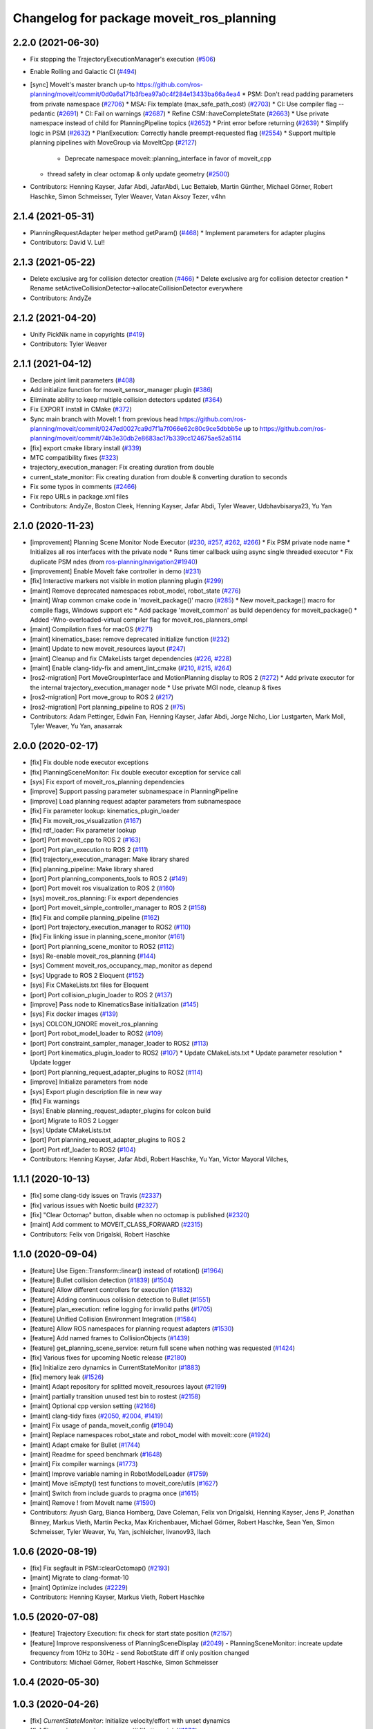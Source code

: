 ^^^^^^^^^^^^^^^^^^^^^^^^^^^^^^^^^^^^^^^^^
Changelog for package moveit_ros_planning
^^^^^^^^^^^^^^^^^^^^^^^^^^^^^^^^^^^^^^^^^

2.2.0 (2021-06-30)
------------------
* Fix stopping the TrajectoryExecutionManager's execution (`#506 <https://github.com/ros-planning/moveit2/issues/506>`_)
* Enable Rolling and Galactic CI (`#494 <https://github.com/ros-planning/moveit2/issues/494>`_)
* [sync] MoveIt's master branch up-to https://github.com/ros-planning/moveit/commit/0d0a6a171b3fbea97a0c4f284e13433ba66a4ea4
  * PSM: Don't read padding parameters from private namespace (`#2706 <https://github.com/ros-planning/moveit/issues/2706>`_)
  * MSA: Fix template (max_safe_path_cost) (`#2703 <https://github.com/ros-planning/moveit/issues/2703>`_)
  * CI: Use compiler flag --pedantic (`#2691 <https://github.com/ros-planning/moveit/issues/2691>`_)
  * CI: Fail on warnings (`#2687 <https://github.com/ros-planning/moveit/issues/2687>`_)
  * Refine CSM::haveCompleteState (`#2663 <https://github.com/ros-planning/moveit/issues/2663>`_)
  * Use private namespace instead of child for PlanningPipeline topics (`#2652 <https://github.com/ros-planning/moveit/issues/2652>`_)
  * Print error before returning (`#2639 <https://github.com/ros-planning/moveit/issues/2639>`_)
  * Simplify logic in PSM (`#2632 <https://github.com/ros-planning/moveit/issues/2632>`_)
  * PlanExecution: Correctly handle preempt-requested flag (`#2554 <https://github.com/ros-planning/moveit/issues/2554>`_)
  * Support multiple planning pipelines with MoveGroup via MoveItCpp (`#2127 <https://github.com/ros-planning/moveit/issues/2127>`_)
    * Deprecate namespace moveit::planning_interface in favor of moveit_cpp
  * thread safety in clear octomap & only update geometry (`#2500 <https://github.com/ros-planning/moveit/issues/2500>`_)
* Contributors: Henning Kayser, Jafar Abdi, JafarAbdi, Luc Bettaieb, Martin Günther, Michael Görner, Robert Haschke, Simon Schmeisser, Tyler Weaver, Vatan Aksoy Tezer, v4hn

2.1.4 (2021-05-31)
------------------
* PlanningRequestAdapter helper method getParam()  (`#468 <https://github.com/ros-planning/moveit2/issues/468>`_)
  * Implement parameters for adapter plugins
* Contributors: David V. Lu!!

2.1.3 (2021-05-22)
------------------
* Delete exclusive arg for collision detector creation (`#466 <https://github.com/ros-planning/moveit2/issues/466>`_)
  * Delete exclusive arg for collision detector creation
  * Rename setActiveCollisionDetector->allocateCollisionDetector everywhere
* Contributors: AndyZe

2.1.2 (2021-04-20)
------------------
* Unify PickNik name in copyrights (`#419 <https://github.com/ros-planning/moveit2/issues/419>`_)
* Contributors: Tyler Weaver

2.1.1 (2021-04-12)
------------------
* Declare joint limit parameters (`#408 <https://github.com/ros-planning/moveit2/issues/408>`_)
* Add initialize function for moveit_sensor_manager plugin (`#386 <https://github.com/ros-planning/moveit2/issues/386>`_)
* Eliminate ability to keep multiple collision detectors updated (`#364 <https://github.com/ros-planning/moveit2/issues/364>`_)
* Fix EXPORT install in CMake (`#372 <https://github.com/ros-planning/moveit2/issues/372>`_)
* Sync main branch with MoveIt 1 from previous head https://github.com/ros-planning/moveit/commit/0247ed0027ca9d7f1a7f066e62c80c9ce5dbbb5e up to https://github.com/ros-planning/moveit/commit/74b3e30db2e8683ac17b339cc124675ae52a5114
* [fix] export cmake library install (`#339 <https://github.com/ros-planning/moveit2/issues/339>`_)
* MTC compatibility fixes (`#323 <https://github.com/ros-planning/moveit2/issues/323>`_)
* trajectory_execution_manager: Fix creating duration from double
* current_state_monitor: Fix creating duration from double & converting duration to seconds
* Fix some typos in comments (`#2466 <https://github.com/ros-planning/moveit2/issues/2466>`_)
* Fix repo URLs in package.xml files
* Contributors: AndyZe, Boston Cleek, Henning Kayser, Jafar Abdi, Tyler Weaver, Udbhavbisarya23, Yu Yan

2.1.0 (2020-11-23)
------------------
* [improvement] Planning Scene Monitor Node Executor (`#230 <https://github.com/ros-planning/moveit2/issues/230>`_, `#257 <https://github.com/ros-planning/moveit2/issues/257>`_, `#262 <https://github.com/ros-planning/moveit2/issues/262>`_, `#266 <https://github.com/ros-planning/moveit2/issues/266>`_)
  * Fix PSM private node name
  * Initializes all ros interfaces with the private node
  * Runs timer callback using async single threaded executor
  * Fix duplicate PSM ndes (from `ros-planning/navigation2#1940 <https://github.com/ros-planning/navigation2/issues/1940>`_)
* [improvement] Enable MoveIt fake controller in demo (`#231 <https://github.com/ros-planning/moveit2/issues/231>`_)
* [fix] Interactive markers not visible in motion planning plugin (`#299 <https://github.com/ros-planning/moveit2/issues/299>`_)
* [maint] Remove deprecated namespaces robot_model, robot_state  (`#276 <https://github.com/ros-planning/moveit2/issues/276>`_)
* [maint] Wrap common cmake code in 'moveit_package()' macro (`#285 <https://github.com/ros-planning/moveit2/issues/285>`_)
  * New moveit_package() macro for compile flags, Windows support etc
  * Add package 'moveit_common' as build dependency for moveit_package()
  * Added -Wno-overloaded-virtual compiler flag for moveit_ros_planners_ompl
* [maint] Compilation fixes for macOS (`#271 <https://github.com/ros-planning/moveit2/issues/271>`_)
* [maint] kinematics_base: remove deprecated initialize function (`#232 <https://github.com/ros-planning/moveit2/issues/232>`_)
* [maint] Update to new moveit_resources layout (`#247 <https://github.com/ros-planning/moveit2/issues/247>`_)
* [maint] Cleanup and fix CMakeLists target dependencies (`#226 <https://github.com/ros-planning/moveit2/issues/226>`_, `#228 <https://github.com/ros-planning/moveit2/issues/228>`_)
* [maint] Enable clang-tidy-fix and ament_lint_cmake (`#210 <https://github.com/ros-planning/moveit2/issues/210>`_, `#215 <https://github.com/ros-planning/moveit2/issues/215>`_, `#264 <https://github.com/ros-planning/moveit2/issues/264>`_)
* [ros2-migration] Port MoveGroupInterface and MotionPlanning display to ROS 2 (`#272 <https://github.com/ros-planning/moveit2/issues/272>`_)
  * Add private executor for the internal trajectory_execution_manager node
  * Use private MGI node, cleanup & fixes
* [ros2-migration] Port move_group to ROS 2 (`#217 <https://github.com/ros-planning/moveit2/issues/217>`_)
* [ros2-migration] Port planning_pipeline to ROS 2 (`#75 <https://github.com/ros-planning/moveit2/issues/75>`_)
* Contributors: Adam Pettinger, Edwin Fan, Henning Kayser, Jafar Abdi, Jorge Nicho, Lior Lustgarten, Mark Moll, Tyler Weaver, Yu Yan, anasarrak

2.0.0 (2020-02-17)
------------------
* [fix] Fix double node executor exceptions
* [fix] PlanningSceneMonitor: Fix double executor exception for service call
* [sys] Fix export of moveit_ros_planning dependencies
* [improve] Support passing parameter subnamespace in PlanningPipeline
* [improve] Load planning request adapter parameters from subnamespace
* [fix] Fix parameter lookup: kinematics_plugin_loader
* [fix] Fix moveit_ros_visualization (`#167 <https://github.com/ros-planning/moveit2/issues/167>`_)
* [fix] rdf_loader: Fix parameter lookup
* [port] Port moveit_cpp to ROS 2 (`#163 <https://github.com/ros-planning/moveit2/issues/163>`_)
* [port] Port plan_execution to ROS 2 (`#111 <https://github.com/ros-planning/moveit2/issues/111>`_)
* [fix] trajectory_execution_manager: Make library shared
* [fix] planning_pipeline: Make library shared
* [port] Port planning_components_tools to ROS 2 (`#149 <https://github.com/ros-planning/moveit2/issues/149>`_)
* [port] Port moveit ros visualization to ROS 2 (`#160 <https://github.com/ros-planning/moveit2/issues/160>`_)
* [sys] moveit_ros_planning: Fix export dependencies
* [port] Port moveit_simple_controller_manager to ROS 2 (`#158 <https://github.com/ros-planning/moveit2/issues/158>`_)
* [fix] Fix and compile planning_pipeline (`#162 <https://github.com/ros-planning/moveit2/issues/162>`_)
* [port] Port trajectory_execution_manager to ROS2 (`#110 <https://github.com/ros-planning/moveit2/issues/110>`_)
* [fix] Fix linking issue in planning_scene_monitor (`#161 <https://github.com/ros-planning/moveit2/issues/161>`_)
* [port] Port planning_scene_monitor to ROS2 (`#112 <https://github.com/ros-planning/moveit2/issues/112>`_)
* [sys] Re-enable moveit_ros_planning (`#144 <https://github.com/ros-planning/moveit2/issues/144>`_)
* [sys] Comment moveit_ros_occupancy_map_monitor as depend
* [sys] Upgrade to ROS 2 Eloquent (`#152 <https://github.com/ros-planning/moveit2/issues/152>`_)
* [sys] Fix CMakeLists.txt files for Eloquent
* [port] Port collision_plugin_loader to ROS 2 (`#137 <https://github.com/ros-planning/moveit2/issues/137>`_)
* [improve] Pass node to KinematicsBase initialization (`#145 <https://github.com/ros-planning/moveit2/issues/145>`_)
* [sys] Fix docker images (`#139 <https://github.com/ros-planning/moveit2/issues/139>`_)
* [sys] COLCON_IGNORE moveit_ros_planning
* [port] Port robot_model_loader to ROS2 (`#109 <https://github.com/ros-planning/moveit2/issues/109>`_)
* [port] Port constraint_sampler_manager_loader to ROS2 (`#113 <https://github.com/ros-planning/moveit2/issues/113>`_)
* [port] Port kinematics_plugin_loader to ROS2  (`#107 <https://github.com/ros-planning/moveit2/issues/107>`_)
  * Update CMakeLists.txt
  * Update parameter resolution
  * Update logger
* [port] Port planning_request_adapter_plugins to ROS2 (`#114 <https://github.com/ros-planning/moveit2/issues/114>`_)
* [improve] Initialize parameters from node
* [sys] Export plugin description file in new way
* [fix] Fix warnings
* [sys] Enable planning_request_adapter_plugins for colcon build
* [port] Migrate to ROS 2 Logger
* [sys] Update CMakeLists.txt
* [port] Port planning_request_adapter_plugins to ROS 2
* [port] Port rdf_loader to ROS2 (`#104 <https://github.com/ros-planning/moveit2/issues/104>`_)
* Contributors: Henning Kayser, Jafar Abdi, Robert Haschke, Yu Yan, Víctor Mayoral Vilches,

1.1.1 (2020-10-13)
------------------
* [fix] some clang-tidy issues on Travis (`#2337 <https://github.com/ros-planning/moveit/issues/2337>`_)
* [fix] various issues with Noetic build (`#2327 <https://github.com/ros-planning/moveit/issues/2327>`_)
* [fix] "Clear Octomap" button, disable when no octomap is published (`#2320 <https://github.com/ros-planning/moveit/issues/2320>`_)
* [maint] Add comment to MOVEIT_CLASS_FORWARD (`#2315 <https://github.com/ros-planning/moveit/issues/2315>`_)
* Contributors: Felix von Drigalski, Robert Haschke

1.1.0 (2020-09-04)
------------------
* [feature] Use Eigen::Transform::linear() instead of rotation() (`#1964 <https://github.com/ros-planning/moveit/issues/1964>`_)
* [feature] Bullet collision detection (`#1839 <https://github.com/ros-planning/moveit/issues/1839>`_) (`#1504 <https://github.com/ros-planning/moveit/issues/1504>`_)
* [feature] Allow different controllers for execution (`#1832 <https://github.com/ros-planning/moveit/issues/1832>`_)
* [feature] Adding continuous collision detection to Bullet (`#1551 <https://github.com/ros-planning/moveit/issues/1551>`_)
* [feature] plan_execution: refine logging for invalid paths (`#1705 <https://github.com/ros-planning/moveit/issues/1705>`_)
* [feature] Unified Collision Environment Integration (`#1584 <https://github.com/ros-planning/moveit/issues/1584>`_)
* [feature] Allow ROS namespaces for planning request adapters (`#1530 <https://github.com/ros-planning/moveit/issues/1530>`_)
* [feature] Add named frames to CollisionObjects (`#1439 <https://github.com/ros-planning/moveit/issues/1439>`_)
* [feature] get_planning_scene_service: return full scene when nothing was requested (`#1424 <https://github.com/ros-planning/moveit/issues/1424>`_)
* [fix] Various fixes for upcoming Noetic release (`#2180 <https://github.com/ros-planning/moveit/issues/2180>`_)
* [fix] Initialize zero dynamics in CurrentStateMonitor (`#1883 <https://github.com/ros-planning/moveit/issues/1883>`_)
* [fix] memory leak (`#1526 <https://github.com/ros-planning/moveit/issues/1526>`_)
* [maint] Adapt repository for splitted moveit_resources layout (`#2199 <https://github.com/ros-planning/moveit/issues/2199>`_)
* [maint] partially transition unused test bin to rostest (`#2158 <https://github.com/ros-planning/moveit/issues/2158>`_)
* [maint] Optional cpp version setting (`#2166 <https://github.com/ros-planning/moveit/issues/2166>`_)
* [maint] clang-tidy fixes (`#2050 <https://github.com/ros-planning/moveit/issues/2050>`_, `#2004 <https://github.com/ros-planning/moveit/issues/2004>`_, `#1419 <https://github.com/ros-planning/moveit/issues/1419>`_)
* [maint] Fix usage of panda_moveit_config (`#1904 <https://github.com/ros-planning/moveit/issues/1904>`_)
* [maint] Replace namespaces robot_state and robot_model with moveit::core (`#1924 <https://github.com/ros-planning/moveit/issues/1924>`_)
* [maint] Adapt cmake for Bullet (`#1744 <https://github.com/ros-planning/moveit/issues/1744>`_)
* [maint] Readme for speed benchmark (`#1648 <https://github.com/ros-planning/moveit/issues/1648>`_)
* [maint] Fix compiler warnings (`#1773 <https://github.com/ros-planning/moveit/issues/1773>`_)
* [maint] Improve variable naming in RobotModelLoader (`#1759 <https://github.com/ros-planning/moveit/issues/1759>`_)
* [maint] Move isEmpty() test functions to moveit_core/utils (`#1627 <https://github.com/ros-planning/moveit/issues/1627>`_)
* [maint] Switch from include guards to pragma once (`#1615 <https://github.com/ros-planning/moveit/issues/1615>`_)
* [maint] Remove ! from MoveIt name (`#1590 <https://github.com/ros-planning/moveit/issues/1590>`_)
* Contributors: Ayush Garg, Bianca Homberg, Dave Coleman, Felix von Drigalski, Henning Kayser, Jens P, Jonathan Binney, Markus Vieth, Martin Pecka, Max Krichenbauer, Michael Görner, Robert Haschke, Sean Yen, Simon Schmeisser, Tyler Weaver, Yu, Yan, jschleicher, livanov93, llach

1.0.6 (2020-08-19)
------------------
* [fix]   Fix segfault in PSM::clearOctomap() (`#2193 <https://github.com/ros-planning/moveit/issues/2193>`_)
* [maint] Migrate to clang-format-10
* [maint] Optimize includes (`#2229 <https://github.com/ros-planning/moveit/issues/2229>`_)
* Contributors: Henning Kayser, Markus Vieth, Robert Haschke

1.0.5 (2020-07-08)
------------------
* [feature] Trajectory Execution: fix check for start state position (`#2157 <https://github.com/ros-planning/moveit/issues/2157>`_)
* [feature] Improve responsiveness of PlanningSceneDisplay (`#2049 <https://github.com/ros-planning/moveit/issues/2049>`_)
  - PlanningSceneMonitor: increate update frequency from 10Hz to 30Hz
  - send RobotState diff if only position changed
* Contributors: Michael Görner, Robert Haschke, Simon Schmeisser

1.0.4 (2020-05-30)
------------------

1.0.3 (2020-04-26)
------------------
* [fix]     `CurrentStateMonitor`: Initialize velocity/effort with unset dynamics
* [fix]     Fix spurious warning message (# IK attempts) (`#1876 <https://github.com/ros-planning/moveit/issues/1876>`_)
* [maint]   Move `get_planning_scene` service into `PlanningSceneMonitor` for reusability (`#1854 <https://github.com/ros-planning/moveit/issues/1854>`_)
* [feature] Forward controller names to TrajectoryExecutionManager
* [fix]     Always copy dynamics if enabled in CurrentStateMonitor (`#1676 <https://github.com/ros-planning/moveit/issues/1676>`_)
* [feature] TrajectoryMonitor: zero sampling frequency disables trajectory recording (`#1542 <https://github.com/ros-planning/moveit/issues/1542>`_)
* [feature] Add user warning when planning fails with multiple constraints (`#1443 <https://github.com/ros-planning/moveit/issues/1443>`_)
* [maint]   Apply clang-tidy fix to entire code base (`#1394 <https://github.com/ros-planning/moveit/issues/1394>`_)
* [maint]   Fix errors: catkin_lint 1.6.7 (`#1987 <https://github.com/ros-planning/moveit/issues/1987>`_)
* [maint]   Windows build fixes
  * Fix header inclusion and other MSVC build errors (`#1636 <https://github.com/ros-planning/moveit/issues/1636>`_)
  * Fix binary artifact install locations. (`#1575 <https://github.com/ros-planning/moveit/issues/1575>`_)
  * Favor ros::Duration.sleep over sleep. (`#1634 <https://github.com/ros-planning/moveit/issues/1634>`_)
  * Remove GCC extensions (`#1583 <https://github.com/ros-planning/moveit/issues/1583>`_)
  * Fix binary artifact install locations. (`#1575 <https://github.com/ros-planning/moveit/issues/1575>`_)
* [maint]   Use CMAKE_CXX_STANDARD to enforce c++14 (`#1607 <https://github.com/ros-planning/moveit/issues/1607>`_)
* [fix]     Fix potential memory leak in `RDFLoader` (`#1828 <https://github.com/ros-planning/moveit/issues/1828>`_)
  [maint]   Use smart pointers to avoid explicit new/delete
* [fix]     `TrajectoryExecutionManager`: fix race condition (`#1709 <https://github.com/ros-planning/moveit/issues/1709>`_)
* [fix]     Correctly propagate error if time parameterization fails (`#1562 <https://github.com/ros-planning/moveit/issues/1562>`_)
* [maint]   move `occupancy_map_monitor` into its own package (`#1533 <https://github.com/ros-planning/moveit/issues/1533>`_)
* [feature] `PlanExecution`: return executed trajectory (`#1538 <https://github.com/ros-planning/moveit/issues/1538>`_)
* Contributors: Felix von Drigalski, Henning Kayser, Max Krichenbauer, Michael Görner, Robert Haschke, Sean Yen, Yu, Yan, jschleicher, livanov93, Luca Lach

1.0.2 (2019-06-28)
------------------
* [fix] Removed MessageFilter for /collision_object messages (`#1406 <https://github.com/ros-planning/moveit/issues/1406>`_)
* Contributors: Robert Haschke

1.0.1 (2019-03-08)
------------------
* [improve] Apply clang tidy fix to entire code base (Part 1) (`#1366 <https://github.com/ros-planning/moveit/issues/1366>`_)
* Contributors: Robert Haschke, Yu, Yan

1.0.0 (2019-02-24)
------------------
* [maintenance] Travis: enable warnings and catkin_lint checker (`#1332 <https://github.com/ros-planning/moveit/issues/1332>`_)
* [improve] Remove (redundant) random seeding and #attempts from RobotState::setFromIK() as the IK solver perform random seeding themselves. `#1288 <https://github.com/ros-planning/moveit/issues/1288>`_
* Contributors: Robert Haschke

0.10.8 (2018-12-24)
-------------------
* [maintenance] RDFLoader / RobotModelLoader: remove TinyXML API (`#1254 <https://github.com/ros-planning/moveit/issues/1254>`_)
* [enhancement] Cmdline tool to print planning scene info (`#1239 <https://github.com/ros-planning/moveit/issues/1239>`_)
* Contributors: Dave Coleman, Robert Haschke

0.10.7 (2018-12-13)
-------------------

0.10.6 (2018-12-09)
-------------------
* [fix] Fixed various memory leaks (`#1104 <https://github.com/ros-planning/moveit/issues/1104>`_)
  * KinematicsPluginLoader: only cache the latest instance
  * Use createUniqueInstance()
* [fix] Use correct trajectory_initialization_method parameter (`#1237 <https://github.com/ros-planning/moveit/issues/1237>`_)
* [enhancement] Pass RobotModel to IK, avoiding multiple loading (`#1166 <https://github.com/ros-planning/moveit/issues/1166>`_)
* [maintenance] Replaced Eigen::Affine3d -> Eigen::Isometry3d (`#1096 <https://github.com/ros-planning/moveit/issues/1096>`_)
* [maintenance] Use C++14 (`#1146 <https://github.com/ros-planning/moveit/issues/1146>`_)
* [maintenance] Code Cleanup
  * `#1179 <https://github.com/ros-planning/moveit/issues/1179>`_
  * `#1180 <https://github.com/ros-planning/moveit/issues/1180>`_
  * `#1196 <https://github.com/ros-planning/moveit/issues/1196>`_
* [maintenance] Change dynamic reconfigure limits for allowed_goal_duration_margin to 30s (`#993 <https://github.com/ros-planning/moveit/issues/993>`_)
* Contributors: Alex Moriarty, Dave Coleman, Hamal Marino, Michael Görner, Robert Haschke, Stephan

0.10.5 (2018-11-01)
-------------------

0.10.4 (2018-10-29)
-------------------
* [fix] Build regression (`#1170 <https://github.com/ros-planning/moveit/issues/1170>`_)
* Contributors: Robert Haschke

0.10.3 (2018-10-29)
-------------------
* [fix] Build regression (`#1134 <https://github.com/ros-planning/moveit/issues/1134>`_)
* Contributors: Robert Haschke

0.10.2 (2018-10-24)
-------------------
* [fix] Chomp package handling issue `#1086 <https://github.com/ros-planning/moveit/issues/1086>`_ that was introduced in `ubi-agni/hotfix-#1012 <https://github.com/ubi-agni/hotfix-/issues/1012>`_
* [fix] PlanningSceneMonitor lock `#1033 <https://github.com/ros-planning/moveit/issues/1033>`_: Fix `#868 <https://github.com/ros-planning/moveit/issues/868>`_ (`#1057 <https://github.com/ros-planning/moveit/issues/1057>`_)
* [fix] CurrentStateMonitor update callback for floating joints to handle non-identity joint origins `#984 <https://github.com/ros-planning/moveit/issues/984>`_
* [fix] Eigen alignment issuses due to missing aligned allocation (`#1039 <https://github.com/ros-planning/moveit/issues/1039>`_)
* [fix] reset moveit_msgs::RobotState.is_diff to false (`#968 <https://github.com/ros-planning/moveit/issues/968>`_) This fixes a regression introduced in `#939 <https://github.com/ros-planning/moveit/issues/939>`_.
* [capability][chomp] Addition of CHOMP planning adapter for optimizing result of other planners (`#1012 <https://github.com/ros-planning/moveit/issues/1012>`_)
* [capability] new dynamic-reconfigure parameter wait_for_trajectory_completion to disable waiting for convergence independently from start-state checking. (`#883 <https://github.com/ros-planning/moveit/issues/883>`_)
* [capability] Option for controller-specific duration parameters (`#785 <https://github.com/ros-planning/moveit/issues/785>`_)
* [enhancement] do not wait for robot convergence, when trajectory_execution_manager finishes with status != SUCCEEDED (`#1011 <https://github.com/ros-planning/moveit/issues/1011>`_)
* [enhancement] allow execution of empty trajectories (`#940 <https://github.com/ros-planning/moveit/issues/940>`_)
* [enhancement] avoid warning spam: "Unable to update multi-DOF joint" (`#935 <https://github.com/ros-planning/moveit/issues/935>`_)
* Contributors: 2scholz, Adrian Zwiener, Kei Okada, Michael Görner, Mohmmad Ayman, Raghavender Sahdev, Robert Haschke, Simon Schmeisser, Xaver Kroischke, mike lautman, srsidd

0.10.1 (2018-05-25)
-------------------
* [fix] explicitly enforce updateSceneWithCurrentState() in waitForCurrentRobotState() (`#824 <https://github.com/ros-planning/moveit/issues/824>`_)
* Support static TFs for multi-DOF joints in CurrentStateMonitor (`#799 <https://github.com/ros-planning/moveit/issues/799>`_)
* support xacro args (`#796 <https://github.com/ros-planning/moveit/issues/796>`_)
* CSM: wait for *active* joint states only (`#792 <https://github.com/ros-planning/moveit/issues/792>`_)
* skip non-actuated joints for execution (`#754 <https://github.com/ros-planning/moveit/issues/754>`_)
* Iterative cubic spline interpolation (`#441 <https://github.com/ros-planning/moveit/issues/441>`_)
* Floating Joint Support in CurrentStateMonitor (`#748 <https://github.com/ros-planning/moveit/issues/748>`_)
* validate multi-dof trajectories before execution (`#713 <https://github.com/ros-planning/moveit/issues/713>`_)
* Contributors: Bruno Brito, Dave Coleman, Ian McMahon, Ken Anderson, Michael Görner, Mikael Arguedas, Robert Haschke

0.9.11 (2017-12-25)
-------------------

0.9.10 (2017-12-09)
-------------------
* [fix] Avoid segfault when validating a multidof-only trajectory (`#691 <https://github.com/ros-planning/moveit/issues/691>`_). Fixes `#539 <https://github.com/ros-planning/moveit/issues/539>`_
* [fix] find and link against tinyxml where needed (`#569 <https://github.com/ros-planning/moveit/issues/569>`_)
* [capability] Multi DOF Trajectory only providing translation not velocity (`#555 <https://github.com/ros-planning/moveit/issues/555>`_)
* Contributors: Isaac I.Y. Saito, Michael Görner, Mikael Arguedas, Troy Cordie

0.9.9 (2017-08-06)
------------------
* [fix] Change getCurrentExpectedTrajectory index so collision detection is still performed even if the path timing is not known (`#550 <https://github.com/ros-planning/moveit/issues/550>`_)
* [fix] Support for MultiDoF only trajectories `#553 <https://github.com/ros-planning/moveit/pull/553>`_
* [fix] ros_error macro name (`#544 <https://github.com/ros-planning/moveit/issues/544>`_)
* [fix] check plan size for plan length=0 `#535 <https://github.com/ros-planning/moveit/issues/535>`_
* Contributors: Cyrille Morin, Michael Görner, Mikael Arguedas, Notou, Unknown

0.9.8 (2017-06-21)
------------------
* [fix] Include callback of execution status if trajectory is invalid. (`#524 <https://github.com/ros-planning/moveit/issues/524>`_)
* Contributors: dougsm

0.9.7 (2017-06-05)
------------------

0.9.6 (2017-04-12)
------------------
* [fix] gcc6 build error (`#471 <https://github.com/ros-planning/moveit/issues/471>`_, `#458 <https://github.com/ros-planning/moveit/issues/458>`_)
* [fix] undefined symbol in planning_scene_monitor (`#463 <https://github.com/ros-planning/moveit/issues/463>`_)
* Contributors: Dmitry Rozhkov, Ruben Burger

0.9.5 (2017-03-08)
------------------
* [enhancement] Remove "catch (...)" instances, catch std::exception instead of std::runtime_error (`#445 <https://github.com/ros-planning/moveit/issues/445>`_)
* Contributors: Bence Magyar

0.9.4 (2017-02-06)
------------------
* [fix] race conditions when updating PlanningScene (`#350 <https://github.com/ros-planning/moveit/issues/350>`_)
* [maintenance] Use static_cast to cast to const. (`#433 <https://github.com/ros-planning/moveit/issues/433>`_)
* [maintenance] clang-format upgraded to 3.8 (`#367 <https://github.com/ros-planning/moveit/issues/367>`_)
* Contributors: Dave Coleman, Maarten de Vries, Robert Haschke

0.9.3 (2016-11-16)
------------------
* [fix] cleanup urdfdom compatibility (`#319 <https://github.com/ros-planning/moveit/issues/319>`_)
* [maintenance] Updated package.xml maintainers and author emails `#330 <https://github.com/ros-planning/moveit/issues/330>`_
* Contributors: Dave Coleman, Ian McMahon, Robert Haschke

0.9.2 (2016-11-05)
------------------
* [Capability] compatibility to urdfdom < 0.4 (`#317 <https://github.com/ros-planning/moveit/issues/317>`_)
* [Maintenance] Auto format codebase using clang-format (`#284 <https://github.com/ros-planning/moveit/issues/284>`_)
* Contributors: Dave Coleman, Robert Haschke

0.6.6 (2016-06-08)
------------------
* Add library moveit_collision_plugin_loader as an exported catkin library (`ros-planning:moveit_ros#678 <https://github.com/ros-planning/moveit_ros/issues/678>`_)
* replaced cmake_modules dependency with eigen
* [jade] eigen3 adjustment
* Fix compilation with C++11.
* Enable optional build against Qt5, use -DUseQt5=On to enable it
* merge indigo-devel changes (PR `ros-planning:moveit_ros#633 <https://github.com/ros-planning/moveit_ros/issues/633>`_ trailing whitespace) into jade-devel
* Removed trailing whitespace from entire repository
* Optional ability to copy velocity and effort to RobotState
* cherry-picked PR `ros-planning:moveit_ros#614 <https://github.com/ros-planning/moveit_ros/issues/614>`_
  fixed segfault on shutdown
* fixed segfault on shutdown
  use of pluginlib's createUnmanagedInstance() is strongly discouraged:
  http://wiki.ros.org/class_loader#Understanding_Loading_and_Unloading
  here, the kinematics plugin libs were unloaded before destruction of corresponding pointers
* Deprecate shape_tools
* CurrentStateMonitor no longer requires hearing mimic joint state values.
* Fix crash due to robot state not getting updated (moveit_ros `ros-planning:moveit_ros#559 <https://github.com/ros-planning/moveit_ros/issues/559>`_)
* Contributors: Dave Coleman, Dave Hershberger, Isaac I.Y. Saito, Levi Armstrong, Maarten de Vries, Robert Haschke, Simon Schmeisser (isys vision), kohlbrecher

0.6.5 (2015-01-24)
------------------
* update maintainers
* perception: adding RAII-based locking for OccMapTree
* perception: adding locks to planning scene monitor
* Add time factor support for iterative_time_parametrization
* Contributors: Jonathan Bohren, Michael Ferguson, kohlbrecher

0.6.4 (2014-12-20)
------------------
* Namespaced "traj_execution" for all trajectory_execution_manager logging
* planning_scene_monitor: add ros parameter for adding a wait-for-transform lookup time
  fixes `ros-planning:moveit_ros#465 <https://github.com/ros-planning/moveit_ros/issues/465>`_
* Contributors: Dave Coleman, Jonathan Bohren

0.6.3 (2014-12-03)
------------------
* add plugin interface for collision detectors
* fix missing return value
* trivial fixes for warnings
* Contributors: Michael Ferguson

0.6.2 (2014-10-31)
------------------

0.6.1 (2014-10-31)
------------------
* re-add libqt4 dependency (previously came from pcl-all)
* Contributors: Michael Ferguson

0.6.0 (2014-10-27)
------------------
* Removed leadings slash from rosparam for robot padding
* Added move_group capability for clearing octomap.
* Made loading octomap_monitor optional in planning_scene_monitor when using WorldGeometryMonitor
* Contributors: Dave Coleman, Dave Hershberger, Sachin Chitta, ahb

0.5.19 (2014-06-23)
-------------------
* Updated doxygen comment in TrajectoryExecutionManager.
* Added more informative error message text when cant' find controllers.
* robot_model_loader.cpp: added call to KinematicsBase::supportsGroup().
* Fix [-Wreorder] warning.
* Fix broken log & output statements.
  - Address [cppcheck: coutCerrMisusage] and [-Werror=format-extra-args] errors.
  - ROS_ERROR -> ROS_ERROR_NAMED.
  - Print size_t values portably.
* Address [-Wreturn-type] warning.
* Address [cppcheck: postfixOperator] warning.
* Address [cppcheck: duplicateIf] error.
  The same condition was being checked twice, and the same action was being taken.
* Add check for planning scene monitor connection, with 5 sec delay
* Fix for building srv_kinematics_plugin
* New ROS service call-based IK plugin
* Allow planning groups to have more than one tip
* Contributors: Adolfo Rodriguez Tsouroukdissian, Dave Coleman, Dave Hershberger

0.5.18 (2014-03-23)
-------------------

0.5.17 (2014-03-22)
-------------------
* update build system for ROS indigo
* update maintainer e-mail
* Namespace a debug message
* Minor non-functional changes to KDL
* Contributors: Dave Coleman, Ioan Sucan

0.5.16 (2014-02-27)
-------------------
* Copy paste error fix
* Contributors: fivef

0.5.14 (2014-02-06)
-------------------

0.5.13 (2014-02-06)
-------------------
* remove debug printfs
* planning_scene_monitor: add requestPlanningSceneState()
* planning_scene_monitor: fix race condition
* planning_scene_monitor: fix state update bug
  The rate of state updates is limited to dt_state_update per second.
  When an update arrived it was not processed if another was recently
  processed.  This meant that if a quick sequence of state updates
  arrived and then no updates arrive for a while that the last update(s)
  were not seen until another arrives (which may be much later or
  never). This fixes the bug by periodically checking for pending
  updates and running them if they have been pending longer than
  dt_state_update.
* add default_robot_link_padding/scale, set padding/scale value for each robot link, see https://github.com/ros-planning/moveit_ros/issues/402
* fix LockedPlanningSceneRW docs
  fix the text that was originally copied from another class
  (from LockedPlanningSceneRO)
  it mentioned an incorrect return value type of
  LockedPlanningSceneRW::operator->()
* Contributors: Acorn Pooley, Filip Jares, Kei Okada

0.5.12 (2014-01-03)
-------------------
* Fixed trailing underscores in CHANGELOGs.
* Contributors: Dave Hershberger

0.5.11 (2014-01-03)
-------------------
* planning_scene_monitor: slight code simplification
* planning_scene_monitor: fix scope of local vars
* planning_scene_monitor: fix init bug
  scene_const\_ not set if scene passed to constructor.
* kdl_kinematics_plugin: fix warning
* Contributors: Acorn Pooley

0.5.10 (2013-12-08)
-------------------
* fixing how joint names are filled up, fixed joints were getting included earlier, also resizing consistency limits for when random positions near by function is being called
* Contributors: Sachin Chitta

0.5.9 (2013-12-03)
------------------
* Doxygen: added warnings and details to planning_scene_monitor.h
* correcting maintainer email
* remove duplicate header
* Fixed exported targets
* Fixed dependency issue
* fixing joint limits setup for mimic joints
* implement feature requests
* clear monitored octomap when needed (see `ros-planning:moveit_ros#315 <https://github.com/ros-planning/moveit_ros/issues/315>`_)
* fix the adapter for fixing path constraints for initial states
* fixed computation of dimension\_.
* bugfixes in indexing added states for path adapters
* fixes for mimic joints and redundant joints

0.5.8 (2013-10-11)
------------------
* add executable for publishing scene geometry from text
* Made the goal duration margin and scaling optional rosparameters
* bugfixes

0.5.7 (2013-10-01)
------------------

0.5.6 (2013-09-26)
------------------

0.5.5 (2013-09-23)
------------------
* fix the event triggered on updating attached objects
* make scene monitor trigger updates only when needed
* fix loading of default params
* port to new RobotState API, new messages
* make sure we do not overwrite attached bodies, when updating the current state
* fix `ros-planning:moveit_ros#308 <https://github.com/ros-planning/moveit_ros/issues/308>`_
* fix `ros-planning:moveit_ros#304 <https://github.com/ros-planning/moveit_ros/issues/304>`_
* fix issue with sending trajectories for passive/mimic/fixed joints
* pass effort along

0.5.4 (2013-08-14)
------------------

* remove CollisionMap, expose topic names in PlanningSceneMonitor, implement detach / attach operations as requested by `ros-planning:moveit_ros#280 <https://github.com/ros-planning/moveit_ros/issues/280>`_
* make headers and author definitions aligned the same way; white space fixes
* move background_processing lib to core
* add option to disable trajectory monitoring

0.5.2 (2013-07-15)
------------------

0.5.1 (2013-07-14)
------------------

0.5.0 (2013-07-12)
------------------
* minor doc fixes
* add docs for planning pipeline
* cleanup build system
* fixing approximate ik calculation
* white space fixes (tabs are now spaces)
* adding check for approximate solution flag
* adding options struct to kinematics base
* port to new base class for planning_interface (using planning contexts)

0.4.5 (2013-07-03)
------------------
* Namespaced ROS_* log messages for better debug fitering - added 'kdl' namespace
* remove dep
* make searchPositionIK actually const, and thread-safe
* Made debug output look better

0.4.4 (2013-06-26)
------------------
* fix `ros-planning:moveit_ros#210 <https://github.com/ros-planning/moveit_ros/issues/210>`_
* added dynamic reconfigure parameters to allow enabling/disabling of trajectory duration monitoring. fixes `ros-planning:moveit_ros#256 <https://github.com/ros-planning/moveit_ros/issues/256>`_
* add state operations evaluation tool
* warn when time parametrization fails
* moved exceptions headers
